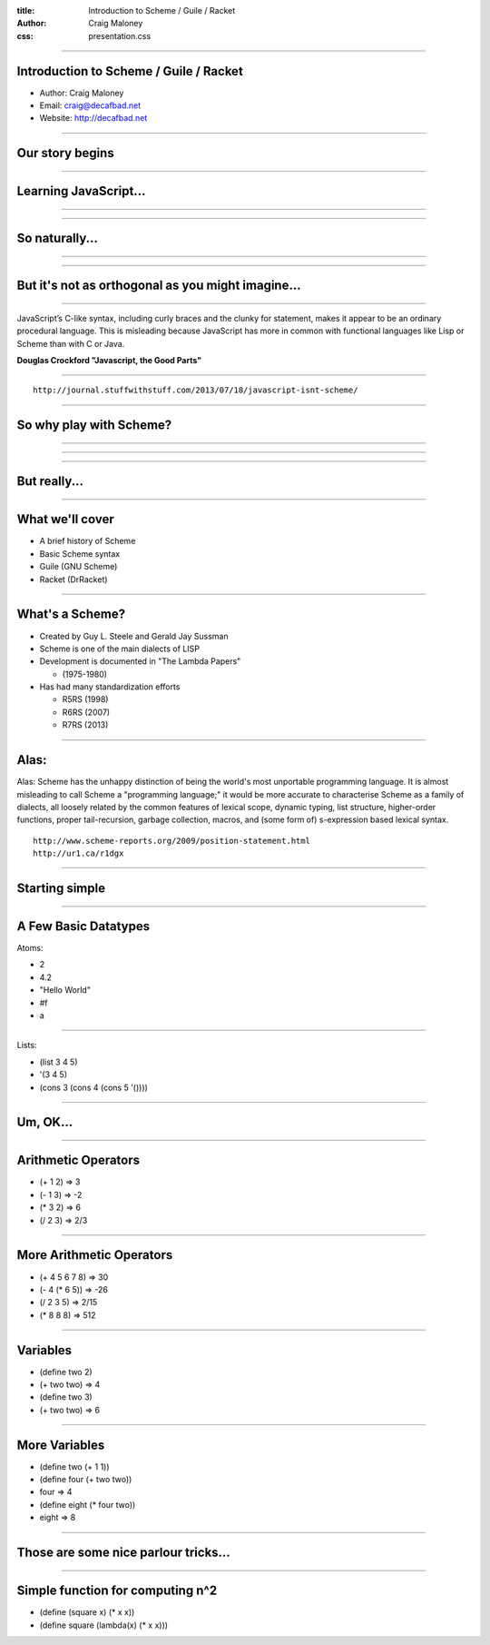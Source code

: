 :title: Introduction to Scheme / Guile / Racket
:author: Craig Maloney
:css: presentation.css

.. title:: Introduction to Scheme / Guile / Racket
 
----

Introduction to Scheme / Guile / Racket
=======================================

* Author: Craig Maloney
* Email: craig@decafbad.net
* Website: http://decafbad.net

----

Our story begins
================

----

Learning JavaScript...
======================

----

.. image:: images/pepper_studying.png
   :width: 800px

----

So naturally...
===============

----

.. image:: images/pepper_exit.png
   :width: 800px

----

But it's not as orthogonal as you might imagine...
==================================================

----

JavaScript’s C-like syntax, including curly braces and the clunky for statement, makes it appear to be an ordinary procedural language. This is misleading because JavaScript has more in common with functional languages like Lisp or Scheme than with C or Java.

**Douglas Crockford "Javascript, the Good Parts"**

----

::

    http://journal.stuffwithstuff.com/2013/07/18/javascript-isnt-scheme/

----

So why play with Scheme?
========================

----

.. image:: images/pepper_symbols.jpg
   :width: 500px

----

.. image:: images/pepper_summoning.png
   :width: 800px

----

But really...
=============

.. image:: images/pepper_tea.png
   :width: 800px

----

What we'll cover
================

* A brief history of Scheme
* Basic Scheme syntax
* Guile (GNU Scheme)
* Racket (DrRacket)

----

What's a Scheme?
================

* Created by Guy L. Steele and Gerald Jay Sussman

* Scheme is one of the main dialects of LISP

* Development is documented in "The Lambda Papers"

  * (1975-1980)
* Has had many standardization efforts

  * R5RS (1998)

  * R6RS (2007)
    
  * R7RS (2013)

----

Alas:
=====

Alas: Scheme has the unhappy distinction of being the world's most unportable programming language. It is almost misleading to call Scheme a "programming language;" it would be more accurate to characterise Scheme as a family of dialects, all loosely related by the common features of lexical scope, dynamic typing, list structure, higher-order functions, proper tail-recursion, garbage collection, macros, and (some form of) s-expression based lexical syntax.


::

    http://www.scheme-reports.org/2009/position-statement.html
    http://ur1.ca/r1dgx


----

Starting simple
===============

----

A Few Basic Datatypes
=====================

Atoms:

* 2
* 4.2
* "Hello World"
* #f
* a

----

Lists:

* (list 3 4 5)
* '(3 4 5)
* (cons 3 (cons 4 (cons 5 '())))

----

Um, OK...
=========

----

Arithmetic Operators
====================

* (+ 1 2)  => 3
* (- 1 3)  => -2
* (* 3 2)  => 6
* (/ 2 3)  => 2/3

----

More Arithmetic Operators
=========================

* (+ 4 5 6 7 8)  => 30
* (- 4 (* 6 5))  => -26
* (/ 2 3 5)  => 2/15
* (* 8 8 8) => 512

----

Variables
=========

* (define two 2)
* (+ two two)  => 4
* (define two 3)
* (+ two two)  => 6

----

More Variables
==============

* (define two (+ 1 1))
* (define four (+ two two))
* four  => 4
* (define eight (* four two))
* eight  => 8

----

Those are some nice parlour tricks...
=====================================

----

Simple function for computing n^2
=================================

* (define (square x) (* x x))
* (define square (lambda(x) (* x x)))

